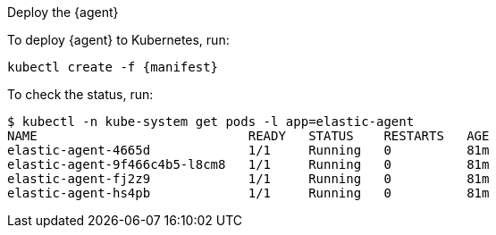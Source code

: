 Deploy the {agent}

To deploy {agent} to Kubernetes, run:

["source", "sh", subs="attributes"]
------------------------------------------------
kubectl create -f {manifest}
------------------------------------------------

To check the status, run:

["source", "sh", subs="attributes"]
------------------------------------------------
$ kubectl -n kube-system get pods -l app=elastic-agent
NAME                            READY   STATUS    RESTARTS   AGE
elastic-agent-4665d             1/1     Running   0          81m
elastic-agent-9f466c4b5-l8cm8   1/1     Running   0          81m
elastic-agent-fj2z9             1/1     Running   0          81m
elastic-agent-hs4pb             1/1     Running   0          81m
------------------------------------------------



